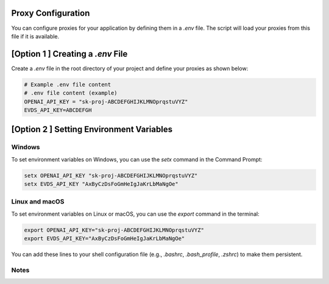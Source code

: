 Proxy Configuration
==========================

You can configure proxies for your application by defining them in a `.env` file. The script will load your proxies from this file if it is available.

[Option 1 ] Creating a `.env` File
=======================================

Create a `.env` file in the root directory of your project and define your proxies as shown below:


.. code-block:: bash 

    # Example .env file content
    # .env file content (example)
    OPENAI_API_KEY = "sk-proj-ABCDEFGHIJKLMNOprqstuVYZ"
    EVDS_API_KEY=ABCDEFGH
    
    

[Option 2 ] Setting Environment Variables
==========================================

Windows
--------------------
To set environment variables on Windows, you can use the `setx` command in the Command Prompt:

.. code-block:: bash

    setx OPENAI_API_KEY "sk-proj-ABCDEFGHIJKLMNOprqstuVYZ"
    setx EVDS_API_KEY "AxByCzDsFoGmHeIgJaKrLbMaNgOe"



Linux and macOS
--------------------
To set environment variables on Linux or macOS, you can use the `export` command in the terminal:

.. code-block:: bash

    export OPENAI_API_KEY="sk-proj-ABCDEFGHIJKLMNOprqstuVYZ"
    export EVDS_API_KEY="AxByCzDsFoGmHeIgJaKrLbMaNgOe"


You can add these lines to your shell configuration file (e.g., `.bashrc`, `.bash_profile`, `.zshrc`) to make them persistent.

Notes
--------------------

